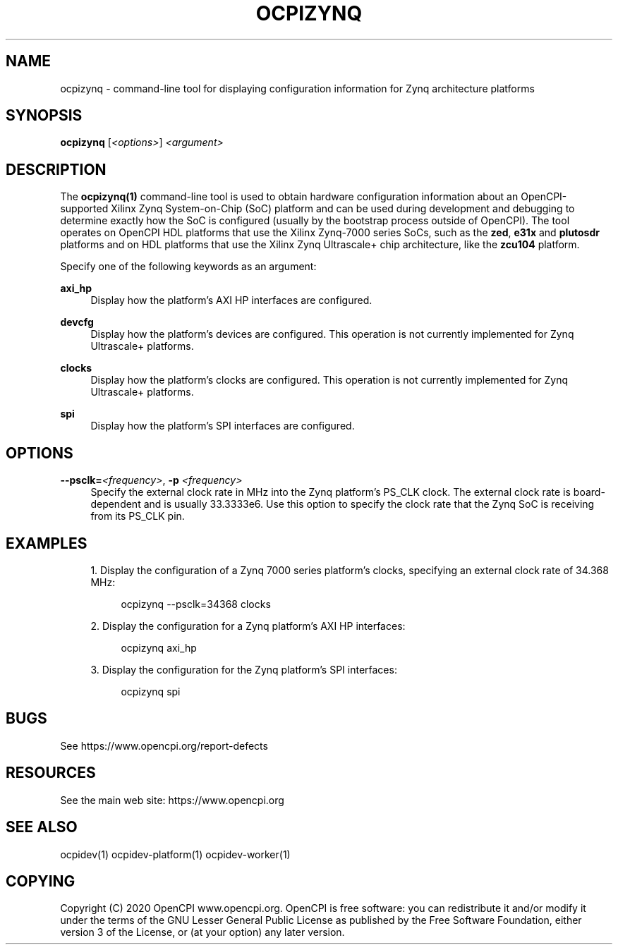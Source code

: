 .\"     Title: ocpizynq
.\"    Author: [FIXME: author] [see http://www.docbook.org/tdg5/en/html/author]
.\" Generator: DocBook XSL Stylesheets vsnapshot <http://docbook.sf.net/>
.\"      Date: 09/04/2020
.\"    Manual: \ \&
.\"    Source: \ \&
.\"  Language: English
.\"
.TH "OCPIZYNQ" "1" "09/04/2020" "\ \&" "\ \&"
.\" -----------------------------------------------------------------
.\" * Define some portability stuff
.\" -----------------------------------------------------------------
.\" ~~~~~~~~~~~~~~~~~~~~~~~~~~~~~~~~~~~~~~~~~~~~~~~~~~~~~~~~~~~~~~~~~
.\" http://bugs.debian.org/507673
.\" http://lists.gnu.org/archive/html/groff/2009-02/msg00013.html
.\" ~~~~~~~~~~~~~~~~~~~~~~~~~~~~~~~~~~~~~~~~~~~~~~~~~~~~~~~~~~~~~~~~~
.ie \n(.g .ds Aq \(aq
.el       .ds Aq '
.\" -----------------------------------------------------------------
.\" * set default formatting
.\" -----------------------------------------------------------------
.\" disable hyphenation
.nh
.\" disable justification (adjust text to left margin only)
.ad l
.\" -----------------------------------------------------------------
.\" * MAIN CONTENT STARTS HERE *
.\" -----------------------------------------------------------------
.SH "NAME"
ocpizynq \- command\-line tool for displaying configuration information for Zynq architecture platforms
.SH "SYNOPSIS"
.sp
\fBocpizynq\fR [\fI<options>\fR] \fI<argument>\fR
.SH "DESCRIPTION"
.sp
The \fBocpizynq(1)\fR command\-line tool is used to obtain hardware configuration information about an OpenCPI\-supported Xilinx Zynq System\-on\-Chip (SoC) platform and can be used during development and debugging to determine exactly how the SoC is configured (usually by the bootstrap process outside of OpenCPI)\&. The tool operates on OpenCPI HDL platforms that use the Xilinx Zynq\-7000 series SoCs, such as the \fBzed\fR, \fBe31x\fR and \fBplutosdr\fR platforms and on HDL platforms that use the Xilinx Zynq Ultrascale+ chip architecture, like the \fBzcu104\fR platform\&.
.sp
Specify one of the following keywords as an argument:
.PP
\fBaxi_hp\fR
.RS 4
Display how the platform\(cqs AXI HP interfaces are configured\&.
.RE
.PP
\fBdevcfg\fR
.RS 4
Display how the platform\(cqs devices are configured\&. This operation is not currently implemented for Zynq Ultrascale+ platforms\&.
.RE
.PP
\fBclocks\fR
.RS 4
Display how the platform\(cqs clocks are configured\&. This operation is not currently implemented for Zynq Ultrascale+ platforms\&.
.RE
.PP
\fBspi\fR
.RS 4
Display how the platform\(cqs SPI interfaces are configured\&.
.RE
.SH "OPTIONS"
.PP
\fB\-\-psclk=\fR\fI<frequency>\fR, \fB\-p\fR \fI<frequency>\fR
.RS 4
Specify the external clock rate in MHz into the Zynq platform\(cqs PS_CLK clock\&. The external clock rate is board\-dependent and is usually 33\&.3333e6\&. Use this option to specify the clock rate that the Zynq SoC is receiving from its PS_CLK pin\&.
.RE
.SH "EXAMPLES"
.sp
.RS 4
.ie n \{\
\h'-04' 1.\h'+01'\c
.\}
.el \{\
.sp -1
.IP "  1." 4.2
.\}
Display the configuration of a Zynq 7000 series platform\(cqs clocks, specifying an external clock rate of 34\&.368 MHz:
.sp
.if n \{\
.RS 4
.\}
.nf
ocpizynq \-\-psclk=34368 clocks
.fi
.if n \{\
.RE
.\}
.RE
.sp
.RS 4
.ie n \{\
\h'-04' 2.\h'+01'\c
.\}
.el \{\
.sp -1
.IP "  2." 4.2
.\}
Display the configuration for a Zynq platform\(cqs AXI HP interfaces:
.sp
.if n \{\
.RS 4
.\}
.nf
ocpizynq axi_hp
.fi
.if n \{\
.RE
.\}
.RE
.sp
.RS 4
.ie n \{\
\h'-04' 3.\h'+01'\c
.\}
.el \{\
.sp -1
.IP "  3." 4.2
.\}
Display the configuration for the Zynq platform\(cqs SPI interfaces:
.sp
.if n \{\
.RS 4
.\}
.nf
ocpizynq spi
.fi
.if n \{\
.RE
.\}
.RE
.SH "BUGS"
.sp
See https://www\&.opencpi\&.org/report\-defects
.SH "RESOURCES"
.sp
See the main web site: https://www\&.opencpi\&.org
.SH "SEE ALSO"
.sp
ocpidev(1) ocpidev\-platform(1) ocpidev\-worker(1)
.SH "COPYING"
.sp
Copyright (C) 2020 OpenCPI www\&.opencpi\&.org\&. OpenCPI is free software: you can redistribute it and/or modify it under the terms of the GNU Lesser General Public License as published by the Free Software Foundation, either version 3 of the License, or (at your option) any later version\&.
